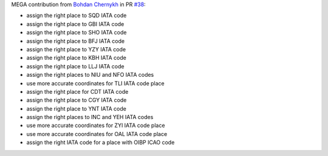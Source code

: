 MEGA contribution from `Bohdan Chernykh <https://github.com/ForeverProglamer>`__ in PR `#38
<https://github.com/mborsetti/airportsdata/pull/38>`__:

- assign the right place to SQD IATA code
- assign the right place to GBI IATA code
- assign the right place to SHO IATA code
- assign the right place to BFJ IATA code
- assign the right place to YZY IATA code
- assign the right place to KBH IATA code
- assign the right place to LLJ IATA code
- assign the right places to NIU and NFO IATA codes
- use more accurate coordinates for TLI IATA code place
- assign the right place for CDT IATA code
- assign the right place to CGY IATA code
- assign the right place to YNT IATA code
- assign the right places to INC and YEH IATA codes
- use more accurate coordinates for ZYI IATA code place
- use more accurate coordinates for OAL IATA code place
- assign the right IATA code for a place with OIBP ICAO code
